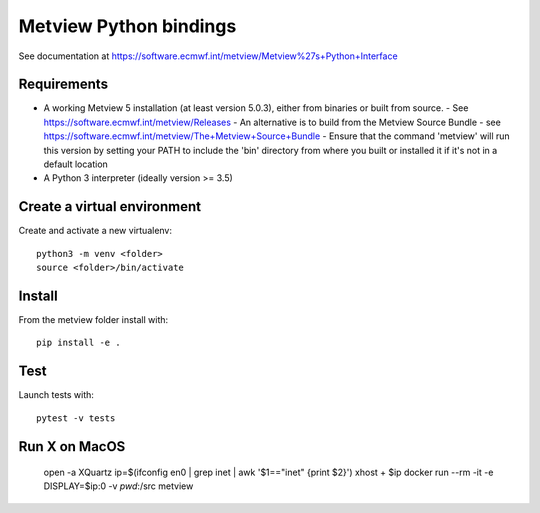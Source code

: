 

Metview Python bindings
=======================

See documentation at https://software.ecmwf.int/metview/Metview%27s+Python+Interface


Requirements
------------

- A working Metview 5 installation (at least version 5.0.3), either from binaries or built from source.
  - See https://software.ecmwf.int/metview/Releases
  - An alternative is to build from the Metview Source Bundle - see https://software.ecmwf.int/metview/The+Metview+Source+Bundle
  - Ensure that the command 'metview' will run this version by setting your PATH to include the 'bin' directory from where you built or installed it if it's not in a default location
- A Python 3 interpreter (ideally version >= 3.5)


Create a virtual environment
----------------------------

Create and activate a new virtualenv::

    python3 -m venv <folder>
    source <folder>/bin/activate


Install
-------

From the metview folder install with::

    pip install -e .


Test
----

Launch tests with::

    pytest -v tests

Run X on MacOS
--------------

    open -a XQuartz
    ip=$(ifconfig en0 | grep inet | awk '$1=="inet" {print $2}')
    xhost + $ip
    docker run --rm -it -e DISPLAY=$ip:0 -v `pwd`:/src metview
